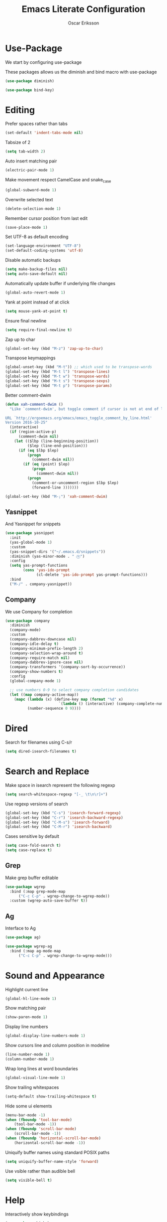 #+TITLE: Emacs Literate Configuration
#+AUTHOR: Oscar Eriksson
#+PROPERTY: header-args :tangle yes :results silent

* Use-Package
  We start by configuring use-package

  These packages allows us the diminish and bind macro with use-package
  #+BEGIN_SRC emacs-lisp
  (use-package diminish)

  (use-package bind-key)
  #+END_SRC

* Editing
  Prefer spaces rather than tabs
  #+BEGIN_SRC emacs-lisp
    (set-default 'indent-tabs-mode nil)
  #+END_SRC

  Tabsize of 2
  #+BEGIN_SRC emacs-lisp
    (setq tab-width 2)
  #+END_SRC

  Auto insert matching pair
  #+BEGIN_SRC emacs-lisp
  (electric-pair-mode 1)
  #+END_SRC

  Make movement respect CamelCase and snake_case
  #+BEGIN_SRC emacs-lisp
  (global-subword-mode 1)
  #+END_SRC

  Overwrite selected text
  #+BEGIN_SRC emacs-lisp
  (delete-selection-mode 1)
  #+END_SRC

  Remember cursor position from last edit
  #+BEGIN_SRC emacs-lisp
  (save-place-mode 1)
  #+END_SRC

  Set UTF-8 as default encoding
  #+BEGIN_SRC emacs-lisp
  (set-language-environment "UTF-8")
  (set-default-coding-systems 'utf-8)
  #+END_SRC

  Disable automatic backups
  #+BEGIN_SRC emacs-lisp
  (setq make-backup-files nil)
  (setq auto-save-default nil)
  #+END_SRC

  Automatically update buffer if underlying file changes
  #+BEGIN_SRC emacs-lisp
  (global-auto-revert-mode 1)
  #+END_SRC

  Yank at point instead of at click
  #+BEGIN_SRC emacs-lisp
  (setq mouse-yank-at-point t)
  #+END_SRC

  Ensure final newline
  #+BEGIN_SRC emacs-lisp
  (setq require-final-newline t)
  #+END_SRC

  Zap up to char
  #+BEGIN_SRC emacs-lisp
  (global-set-key (kbd "M-z") 'zap-up-to-char)
  #+END_SRC

  Transpose keymappings
  #+BEGIN_SRC emacs-lisp
    (global-unset-key (kbd "M-t")) ;; which used to be transpose-words
    (global-set-key (kbd "M-t l") 'transpose-lines)
    (global-set-key (kbd "M-t w") 'transpose-words)
    (global-set-key (kbd "M-t s") 'transpose-sexps)
    (global-set-key (kbd "M-t p") 'transpose-params)
  #+END_SRC


  Better comment-dwim
  #+BEGIN_SRC emacs-lisp
    (defun xah-comment-dwim ()
      "Like `comment-dwim', but toggle comment if cursor is not at end of line.

    URL `http://ergoemacs.org/emacs/emacs_toggle_comment_by_line.html'
    Version 2016-10-25"
      (interactive)
      (if (region-active-p)
          (comment-dwim nil)
        (let (($lbp (line-beginning-position))
              ($lep (line-end-position)))
          (if (eq $lbp $lep)
              (progn
                (comment-dwim nil))
            (if (eq (point) $lep)
                (progn
                  (comment-dwim nil))
              (progn
                (comment-or-uncomment-region $lbp $lep)
                (forward-line )))))))

    (global-set-key (kbd "M-;") 'xah-comment-dwim)
  #+END_SRC

** Yasnippet
   And Yasnippet for snippets
   #+BEGIN_SRC emacs-lisp
     (use-package yasnippet
       :init
       (yas-global-mode 1)
       :custom
       (yas-snippet-dirs '("~/.emacs.d/snippets"))
       :diminish (yas-minor-mode . " Ⓨ")
       :config
       (setq yas-prompt-functions
             (cons 'yas-ido-prompt
                   (cl-delete 'yas-ido-prompt yas-prompt-functions)))
       :bind
       ("M-/" . company-yasnippet))
   #+END_SRC

** Company
   We use Company for completion
   #+BEGIN_SRC emacs-lisp
     (use-package company
       :diminish
       (company-mode)
       :custom
       (company-dabbrev-downcase nil)
       (company-idle-delay t)
       (company-minimum-prefix-length 2)
       (company-selection-wrap-around t)
       (company-require-match nil)
       (company-dabbrev-ignore-case nil)
       (company-transformers '(company-sort-by-occurrence))
       (company-show-numbers t)
       :config
       (global-company-mode 1)

       ;; use numbers 0-9 to select company completion candidates
       (let ((map company-active-map))
         (mapc (lambda (x) (define-key map (format "%d" x)
                             `(lambda () (interactive) (company-complete-number ,x))))
               (number-sequence 0 9))))
   #+END_SRC

* Dired
  Search for filenames using C-s/r
  #+BEGIN_SRC emacs-lisp
    (setq dired-isearch-filenames t)
  #+END_SRC
* Search and Replace
  Make space in isearch represent the following regexp
  #+BEGIN_SRC emacs-lisp
  (setq search-whitespace-regexp "[-_ \t\n\r]+")
  #+END_SRC

  Use regexp versions of search
  #+BEGIN_SRC emacs-lisp
  (global-set-key (kbd "C-s") 'isearch-forward-regexp)
  (global-set-key (kbd "C-r") 'isearch-backward-regexp)
  (global-set-key (kbd "C-M-s") 'isearch-forward)
  (global-set-key (kbd "C-M-r") 'isearch-backward)
  #+END_SRC

  Cases sensitive by default
  #+BEGIN_SRC emacs-lisp
    (setq case-fold-search t)
    (setq case-replace t)
  #+END_SRC

** Grep
   Make grep buffer editable
   #+BEGIN_SRC emacs-lisp
     (use-package wgrep
       :bind (:map grep-mode-map
		   ("C-c C-p" . wgrep-change-to-wgrep-mode))
       :custom (wgrep-auto-save-buffer t))
   #+END_SRC

** Ag
   Interface to Ag
   #+BEGIN_SRC emacs-lisp
     (use-package ag)

     (use-package wgrep-ag
       :bind (:map ag-mode-map
		   ("C-c C-p" . wgrep-change-to-wgrep-mode)))
   #+END_SRC

* Sound and Appearance
  Highlight current line
  #+BEGIN_SRC emacs-lisp
  (global-hl-line-mode 1)
  #+END_SRC

  Show matching pair
  #+BEGIN_SRC emacs-lisp
  (show-paren-mode 1)
  #+END_SRC

  Display line numbers
  #+BEGIN_SRC emacs-lisp
  (global-display-line-numbers-mode 1)
  #+END_SRC

  Show cursors line and column position in modeline
  #+BEGIN_SRC emacs-lisp
    (line-number-mode 1)
    (column-number-mode 1)
  #+END_SRC

  Wrap long lines at word boundaries
  #+BEGIN_SRC emacs-lisp
  (global-visual-line-mode 1)
  #+END_SRC

  Show trailing whitespaces
  #+BEGIN_SRC emacs-lisp
  (setq-default show-trailing-whitespace t)
  #+END_SRC

  Hide some ui elements
  #+BEGIN_SRC emacs-lisp
  (menu-bar-mode -1)
  (when (fboundp 'tool-bar-mode)
      (tool-bar-mode -1))
  (when (fboundp 'scroll-bar-mode)
      (scroll-bar-mode -1))
  (when (fboundp 'horizontal-scroll-bar-mode)
      (horizontal-scroll-bar-mode -1))
  #+END_SRC

  Uniquify buffer names using standard POSIX paths
  #+BEGIN_SRC emacs-lisp
  (setq uniquify-buffer-name-style 'forward)
  #+END_SRC

  Use vsible rather than audible bell
  #+BEGIN_SRC emacs-lisp
  (setq visible-bell t)
  #+END_SRC

* Help
  Interactively show keybindings
  #+BEGIN_SRC emacs-lisp
    (use-package which-key
      :diminish
      (which-key-mode)
      :config
      (which-key-mode 1))
  #+END_SRC
* Navigation
  Save minibuffer history between sessions
  #+BEGIN_SRC emacs-lisp
    (savehist-mode 1)
  #+END_SRC

  Enable traversal of window configuration history
  #+BEGIN_SRC emacs-lisp
    (winner-mode 1)
  #+END_SRC

  Code folding
  #+BEGIN_SRC emacs-lisp
    (add-hook 'prog-mode-hook #'hs-minor-mode)
  #+END_SRC

  Don't ask us if we want to revert tags
  #+BEGIN_SRC emacs-lisp
    (setq tags-revert-without-query 1)
  #+END_SRC

** Ace-Window
   We use ace-window for better window jumping
   #+BEGIN_SRC emacs-lisp
     (use-package ace-window
             :bind
             (("C-x o" . ace-window))
             :custom
             (aw-dispatch-always nil)
             (aw-scope 'frame))
   #+END_SRC

** IBuffer
   Use IBuffer
   #+BEGIN_SRC emacs-lisp
   (global-set-key (kbd "C-x C-b") 'ibuffer)
   #+END_SRC

   Organize buffers according to project
   #+BEGIN_SRC emacs-lisp
     (use-package ibuffer-projectile
     :init (add-hook 'ibuffer-hook #'ibuffer-projectile-set-filter-groups))
   #+END_SRC

** Ido
   Show completions for select buffer and find-file in minibuffer
   #+BEGIN_SRC emacs-lisp
     (ido-mode 1)
   #+END_SRC

   Open file and buffer in selected window
   #+BEGIN_SRC emacs-lisp
     (setq ido-default-file-method 'selected-window)
     (setq ido-default-buffer-method 'selected-window)
   #+END_SRC

   Stiff filter
   #+BEGIN_SRC emacs-lisp
     (setq ido-enable-flex-matching nil)
   #+END_SRC

   We want to use Ido everywhere
   #+BEGIN_SRC emacs-lisp
     (use-package ido-completing-read+
       :config
       (ido-ubiquitous-mode 1))
   #+END_SRC

   Alwasy create new buffer when filename doesn't correspond to file or directory
   #+BEGIN_SRC emacs-lisp
  (setq ido-create-new-buffer 'always)
   #+END_SRC

* Project settings
  We use projectile to manage projects
  #+BEGIN_SRC emacs-lisp
    (use-package projectile
      :diminish
      (projectile-mode)
      :custom
      (projectile-tags-command "ctags -Re -f \"%s\" %s \"%s\"")
      (projectile-use-git-grep t)
      :bind
      (([remap projectile-replace] . projectile-replace-regexp)
       ([remap projectile-run-term] . terminal-here-project-launch))
      :config
      (projectile-mode 1)
      (define-key projectile-mode-map (kbd "C-x p") 'projectile-command-map))
  #+END_SRC
* GIT
  We use the Magit Git frontend
  #+BEGIN_SRC emacs-lisp
    (use-package magit)
  #+END_SRC

* Misc
  Use y and n instead of yes and no
  #+BEGIN_SRC emacs-lisp
  (defalias 'yes-or-no-p 'y-or-n-p)
  #+END_SRC

  Disable annoying warnings
  #+BEGIN_SRC emacs-lisp
  (progn
    (put 'narrow-to-region 'disabled nil)
    (put 'narrow-to-page 'disabled nil)
    (put 'upcase-region 'disabled nil)
    (put 'downcase-region 'disabled nil)
    (put 'erase-buffer 'disabled nil)
    (put 'scroll-left 'disabled nil)
    (put 'dired-find-alternate-file 'disabled nil)
    )
  #+END_SRC

  We use amx to run extended commands
  #+BEGIN_SRC emacs-lisp
    (use-package amx
      :config
      (amx-mode)
      :bind
      ("C-x C-m" . amx))
  #+END_SRC

  Use a separate customs file
  #+BEGIN_SRC emacs-lisp
    (setq custom-file "~/.emacs.d/custom.el")
    (load custom-file 'noerror)
  #+END_SRC
* Org
  Don't ask if code block should be evaluated
  #+BEGIN_SRC emacs-lisp
  (setq org-confirm-babel-evaluate nil)
  #+END_SRC

  Syntax color src code blocks
  #+BEGIN_SRC emacs-lisp
  (setq org-src-fontify-natively t)
  #+END_SRC

* Shell
  Setup paths
  #+BEGIN_SRC emacs-lisp
    (use-package exec-path-from-shell
      :config
      (exec-path-from-shell-initialize))
  #+END_SRC

  Use C-l to clear shell buffer
  #+BEGIN_SRC emacs-lisp
    (add-hook 'shell-mode-hook
              (lambda () (local-set-key (kbd "C-l") 'comint-clear-buffer)))
  #+END_SRC

  Bash completion
  #+BEGIN_SRC emacs-lisp
    (use-package bash-completion
      :init (bash-completion-setup))
  #+END_SRC

  Error matching in shell
  #+BEGIN_SRC emacs-lisp
    (add-hook 'shell-mode-hook 'compilation-shell-minor-mode)
  #+END_SRC

  Ansi color
  #+BEGIN_SRC emacs-lisp
    (add-hook 'shell-mode-hook 'ansi-color-for-comint-mode-on)
  #+END_SRC

* Compiling
Always save before compiling
#+BEGIN_SRC emacs-lisp
  (setq compilation-ask-about-save nil)
#+END_SRC

Don't ask to kill current compilation if a new one is started, just do it!
#+BEGIN_SRC emacs-lisp
  (setq compilation-always-kill nil)
#+END_SRC

* Terminal
 Spawn external terminals
 #+BEGIN_SRC emacs-lisp
   (use-package terminal-here
     :bind
     (("C-x t" . terminal-here-launch)))
 #+END_SRC

 Copy paste in terminal
 #+BEGIN_SRC emacs-lisp
   (use-package xclip
     :config
     (xclip-mode 1))
 #+END_SRC

 Enable mouse support in terminal
 #+BEGIN_SRC emacs-lisp
   (xterm-mouse-mode 1)
 #+END_SRC

* PDF-tool
  Improved pdf reader in emacs
  #+BEGIN_SRC emacs-lisp
    (use-package pdf-tools
     :config
     ;; initialise
     (pdf-tools-install)
     ;; open pdfs scaled to fit page
     (setq-default pdf-view-display-size 'fit-page)
     ;; automatically annotate highlights
     (setq pdf-annot-activate-created-annotations t)
     ;; use normal isearch
     (define-key pdf-view-mode-map (kbd "C-s") 'isearch-forward))
  #+END_SRC
* Languages
  Language specific configurations
** Ocaml
   Setup opam enviroment in emacs
   #+BEGIN_SRC emacs-lisp
     (use-package opam
       :config
       (opam-init))
   #+END_SRC

   #+BEGIN_SRC emacs-lisp
      (and (require 'cl)
           (use-package tuareg
             :config
             (add-hook 'tuareg-mode-hook #'electric-pair-local-mode)
             ;; (add-hook 'tuareg-mode-hook 'tuareg-imenu-set-imenu)
             (setq auto-mode-alist
                   (append '(("\\.ml[ily]?$" . tuareg-mode)
                             ("\\.topml$" . tuareg-mode))
                           auto-mode-alist)))

           (use-package merlin
             :config
             (add-hook 'tuareg-mode-hook 'merlin-mode)
             (add-hook 'merlin-mode-hook #'company-mode)
             (setq merlin-error-after-save nil))

           (use-package utop
             :config
             (autoload 'utop-minor-mode "utop" "Minor mode for utop" t)
             (add-hook 'tuareg-mode-hook 'utop-minor-mode)
             ))
   #+END_SRC
** COMMENT Matlab
   #+BEGIN_SRC emacs-lisp
     (use-package matlab-mode
       :config
       (autoload 'matlab-mode "matlab" "Matlab Editing Mode" t)
       (add-to-list
        'auto-mode-alist
        '("\\.m$" . matlab-mode))
       (setq matlab-indent-function nil)
       (setq matlab-auto-fill nil)
       (setq matlab-shell-command "matlab"))
   #+END_SRC
** Modelyze
   Major mode definition
   #+BEGIN_SRC emacs-lisp
     (require 'generic-x) ;; we need this
     (define-generic-mode 'modelyze-mode
       ;; one line comment
       '("//" ("/*" . "*/"))

       ;; keywords
       '("if" "then" "else" "def" "fun" "match" "with" "include" "type")

       ;; Faces
       '(("\\_<\\(error\\)\\_>" . font-lock-warning-face)
         ("\\_<\\(\\(?:fals\\|tru\\)e\\)\\_>" . font-lock-constant-face)
         ("\\_<\\(Array\\|DAESolver\\|Map\\|NLEQSolver\\|Set\\|fst\\|peval\\|snd\\|sval\\)\\_>" . font-lock-builtin-face)
         ("\\_<<?\\(\\?\\|Bool\\|Int\\|Real\\|String\\)>?\\_>" . (1 font-lock-type-face))
         ("!" . font-lock-negation-char-face))

       ;; files to active modelyze-mode
       '("\\.moz$")
       nil
       "A mode for Modelyze files")
   #+END_SRC

   Error matching regexp
   #+BEGIN_SRC emacs-lisp
     (add-to-list 'compilation-error-regexp-alist 'modelyze)
     (add-to-list 'compilation-error-regexp-alist-alist
                  '(modelyze "^\\(.+\\) \\([0-9]+\\):\\([0-9]+\\)-\\([0-9]+\\):\\([0-9]+\\) error: " 1 2 (3 . 4) 2))

     ;; Modelica backend
     ;; (add-to-list 'compilation-error-regexp-alist-alist
                  ;; '(modelyze "^\\[\\(.+\\):\\([0-9]+\\):\\([0-9]+\\)-\\([0-9]+\\):\\([0-9]+\\):writable\\] Error: " 1 2 (3 . 4) 2))

   #+END_SRC

   Set compile keybinding and default compiler
   #+BEGIN_SRC emacs-lisp
     (add-hook 'modelyze-mode-hook
               (lambda () (local-set-key (kbd "C-c C-c") #'compile)))

     (add-hook 'modelyze-mode-hook
               (lambda ()
                 (set (make-local-variable 'compile-command)
                      (format "moz %s" (file-name-nondirectory buffer-file-name)))))
   #+END_SRC
  Code folding
  #+BEGIN_SRC emacs-lisp
    (add-hook 'modelyze-mode-hook #'hs-minor-mode)
  #+END_SRC

** Juia
   #+BEGIN_SRC emacs-lisp
     (use-package julia-mode)
   #+END_SRC
* Editorconfig
  Respect .eitorconfig files, placed last for a reason
  #+BEGIN_SRC emacs-lisp
    (use-package editorconfig
      :diminish
      (editorconfig-mode)
      :config
      (editorconfig-mode 1))
  #+END_SRC
